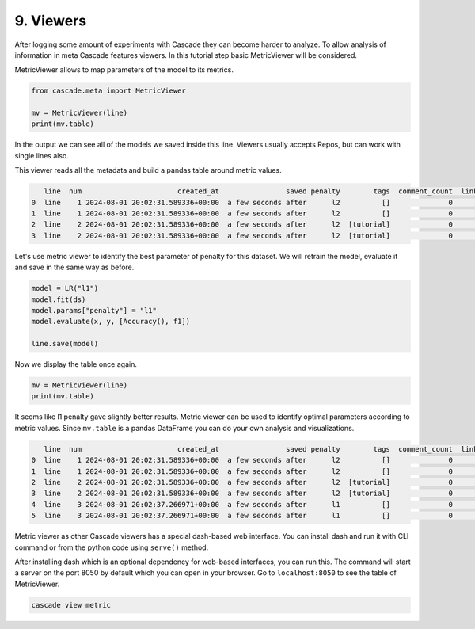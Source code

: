 9. Viewers
==========

After logging some amount of experiments with Cascade they can
become harder to analyze. To allow analysis of information in meta
Cascade features viewers. In this tutorial step basic MetricViewer will be
considered.

MetricViewer allows to map parameters of the model to its metrics.

.. code-block:: python

    from cascade.meta import MetricViewer

    mv = MetricViewer(line)
    print(mv.table)

In the output we can see all of the models we saved inside this line. Viewers usually accepts Repos, but can
work with single lines also.

This viewer reads all the metadata and build a pandas table around metric values.

.. code-block:: text

       line  num                       created_at                saved penalty        tags  comment_count  link_count name     value
    0  line    1 2024-08-01 20:02:31.589336+00:00  a few seconds after      l2          []              0           0   f1  0.993826
    1  line    1 2024-08-01 20:02:31.589336+00:00  a few seconds after      l2          []              0           0  acc  0.993879
    2  line    2 2024-08-01 20:02:31.589336+00:00  a few seconds after      l2  [tutorial]              0           1   f1  0.993826
    3  line    2 2024-08-01 20:02:31.589336+00:00  a few seconds after      l2  [tutorial]              0           1  acc  0.993879

Let's use metric viewer to identify the best parameter of penalty for this dataset. We will retrain the model,
evaluate it and save in the same way as before.

.. code-block:: python

    model = LR("l1")
    model.fit(ds)
    model.params["penalty"] = "l1"
    model.evaluate(x, y, [Accuracy(), f1])

    line.save(model)

Now we display the table once again.

.. code-block:: python

    mv = MetricViewer(line)
    print(mv.table)

It seems like l1 penalty gave slightly better results. Metric viewer can be used to identify optimal parameters
according to metric values. Since ``mv.table`` is a pandas DataFrame you can do your own analysis and visualizations.

.. code-block:: text

       line  num                       created_at                saved penalty        tags  comment_count  link_count name     value
    0  line    1 2024-08-01 20:02:31.589336+00:00  a few seconds after      l2          []              0           0   f1  0.993826
    1  line    1 2024-08-01 20:02:31.589336+00:00  a few seconds after      l2          []              0           0  acc  0.993879
    2  line    2 2024-08-01 20:02:31.589336+00:00  a few seconds after      l2  [tutorial]              0           1   f1  0.993826
    3  line    2 2024-08-01 20:02:31.589336+00:00  a few seconds after      l2  [tutorial]              0           1  acc  0.993879
    4  line    3 2024-08-01 20:02:37.266971+00:00  a few seconds after      l1          []              0           0  acc  0.994992
    5  line    3 2024-08-01 20:02:37.266971+00:00  a few seconds after      l1          []              0           0   f1  0.994946

Metric viewer as other Cascade viewers has a special dash-based web interface. You can install dash and run it with
CLI command or from the python code using ``serve()`` method.

After installing dash which is an optional dependency for web-based interfaces, you can run this.
The command will start a server on the port 8050 by default which you can open in your browser.
Go to ``localhost:8050`` to see the table of MetricViewer.

.. code-block:: text

    cascade view metric
